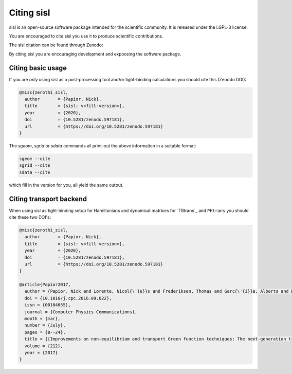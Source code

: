 .. _citing:

Citing sisl
===========

sisl is an open-source software package intended for the scientific community. It is
released under the LGPL-3 license.

You are encouraged to cite sisl you use it to produce scientific contributions.

The sisl citation can be found through Zenodo:

|zenodo|_

By citing sisl you are encouraging development and expoosing the software package.


Citing basic usage
------------------

If you are *only* using sisl as a post-processing tool and/or tight-binding calculations
you should cite this (Zenodo DOI):

.. code-block:: bash

    @misc{zerothi_sisl,
      author       = {Papior, Nick},
      title        = {sisl: v<fill-version>},
      year         = {2020},
      doi          = {10.5281/zenodo.597181},
      url          = {https://doi.org/10.5281/zenodo.597181}
    }


The `sgeom`, `sgrid` or `sdata` commands all print-out the above information in a suitable format:

.. code-block:: bash

    sgeom --cite
    sgrid --cite
    sdata --cite

which fill in the version for you, all yield the same output.


.. _citing-transport:
    
Citing transport backend
------------------------

When using sisl as tight-binding setup for Hamiltonians and dynamical matrices for
`TBtrans`_ and ``PHtrans`` you should cite these two DOI's:


.. code-block:: bash

    @misc{zerothi_sisl,
      author       = {Papior, Nick},
      title        = {sisl: v<fill-version>},
      year         = {2020},
      doi          = {10.5281/zenodo.597181},
      url          = {https://doi.org/10.5281/zenodo.597181}
    }

    @article{Papior2017,
      author = {Papior, Nick and Lorente, Nicol{\'{a}}s and Frederiksen, Thomas and Garc{\'{i}}a, Alberto and Brandbyge, Mads},
      doi = {10.1016/j.cpc.2016.09.022},
      issn = {00104655},
      journal = {Computer Physics Communications},
      month = {mar},
      number = {July},
      pages = {8--24},
      title = {{Improvements on non-equilibrium and transport Green function techniques: The next-generation transiesta}},
      volume = {212},
      year = {2017}
    }



.. |zenodo| image:: https://zenodo.org/badge/doi/10.5281/zenodo.597181.svg
.. _zenodo: http://dx.doi.org/10.5281/zenodo.597181
